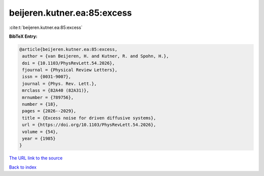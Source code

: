 beijeren.kutner.ea:85:excess
============================

:cite:t:`beijeren.kutner.ea:85:excess`

**BibTeX Entry:**

.. code-block:: bibtex

   @article{beijeren.kutner.ea:85:excess,
    author = {van Beijeren, H. and Kutner, R. and Spohn, H.},
    doi = {10.1103/PhysRevLett.54.2026},
    fjournal = {Physical Review Letters},
    issn = {0031-9007},
    journal = {Phys. Rev. Lett.},
    mrclass = {82A40 (82A31)},
    mrnumber = {789756},
    number = {18},
    pages = {2026--2029},
    title = {Excess noise for driven diffusive systems},
    url = {https://doi.org/10.1103/PhysRevLett.54.2026},
    volume = {54},
    year = {1985}
   }
`The URL link to the source <ttps://doi.org/10.1103/PhysRevLett.54.2026}>`_


`Back to index <../By-Cite-Keys.html>`_
